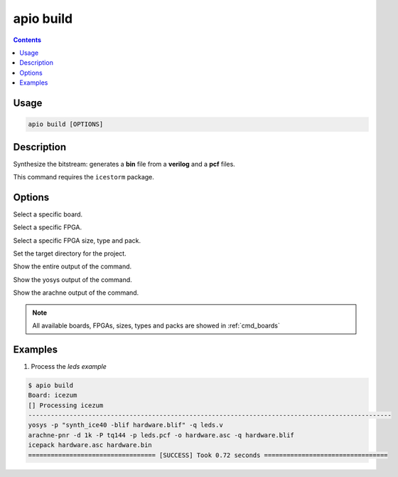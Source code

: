 .. _cmd_build:

apio build
==========

.. contents::

Usage
-----

.. code::

    apio build [OPTIONS]

Description
-----------

Synthesize the bitstream: generates a **bin** file from a **verilog** and a **pcf** files.

This command requires the ``icestorm`` package.

Options
-------

.. program:: apio build

.. option::
    -b, --board

Select a specific board.

.. option::
    --fpga

Select a specific FPGA.

.. option::
    --size --type --pack

Select a specific FPGA size, type and pack.

.. option::
    -p, --project-dir

Set the target directory for the project.

.. option::
    -v, --verbose

Show the entire output of the command.

.. option::
    --verbose-yosys

Show the yosys output of the command.

.. option::
    --verbose-arachne

Show the arachne output of the command.

.. note::

  All available boards, FPGAs, sizes, types and packs are showed in :ref:`cmd_boards`

Examples
--------

1. Process the *leds example*

.. code::

  $ apio build
  Board: icezum
  [] Processing icezum
  -------------------------------------------------------------------------------------------------
  yosys -p "synth_ice40 -blif hardware.blif" -q leds.v
  arachne-pnr -d 1k -P tq144 -p leds.pcf -o hardware.asc -q hardware.blif
  icepack hardware.asc hardware.bin
  ================================== [SUCCESS] Took 0.72 seconds =================================

.. Executing: scons -Q build fpga_type=hx fpga_pack=tq144 fpga_size=1k -f /path/to/SConstruct
